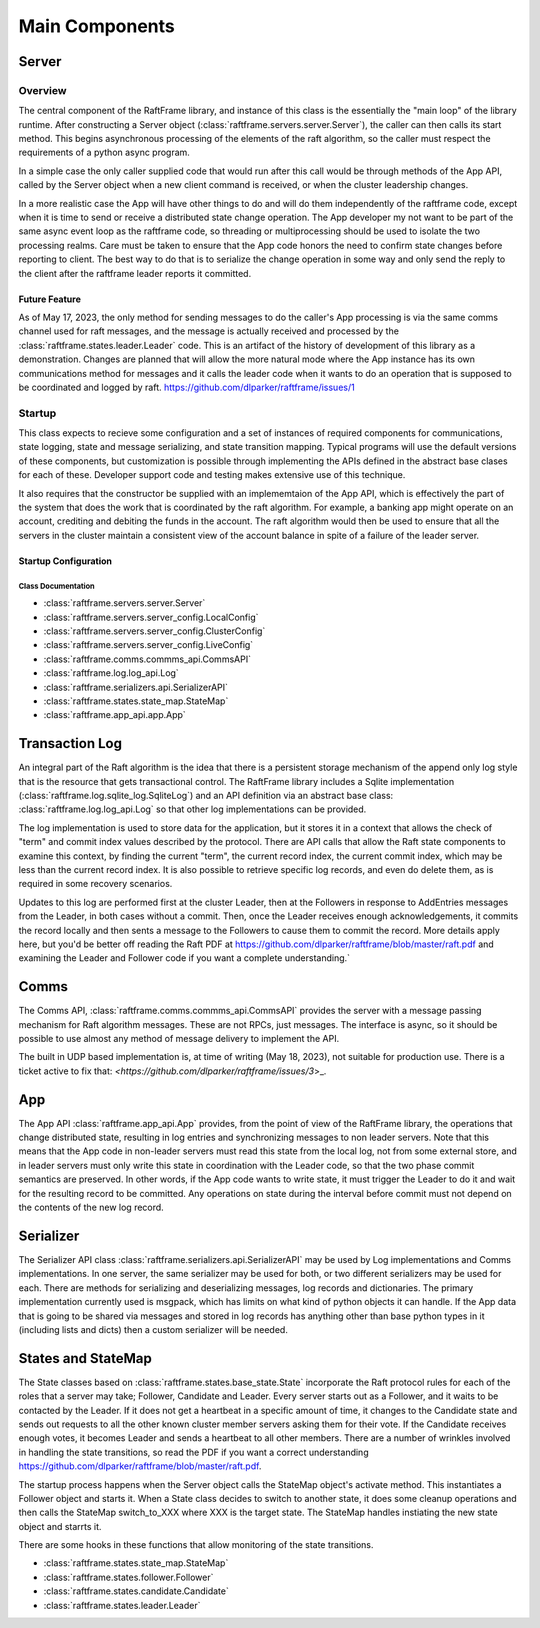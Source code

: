 .. _main_components:

###############
Main Components
###############



******	   
Server
******

Overview
========

The central component of the RaftFrame library, and instance of this
class is the essentially the "main loop" of the library runtime.
After constructing a Server object
(:class:`raftframe.servers.server.Server`), the caller can then calls
its start method. This begins asynchronous processing of the elements
of the raft algorithm, so the caller must respect the requirements of
a python async program.

In a simple case the only caller supplied code
that would run after this call would be through methods of the App
API, called by the Server object when a new client command is
received, or when the cluster leadership changes.

In a more realistic case the App will have other things to do and
will do them independently of the raftframe code, except when it is time
to send or receive a distributed state change operation. The App
developer my not want to be part of the same async event loop as the
raftframe code, so threading or multiprocessing should be used to isolate
the two processing realms. Care must be taken to ensure that the App
code honors the need to confirm state changes before reporting to client.
The best way to do that is to serialize the change operation in some
way and only send the reply to the client after the raftframe leader
reports it committed. 

Future Feature
--------------

As of May 17, 2023, the only method for sending messages to do the
caller's App processing is via the same comms channel used for raft
messages, and the message is actually received and processed by the
:class:`raftframe.states.leader.Leader` code. This is an artifact of
the history of development of this library as a demonstration. Changes
are planned that will allow the more natural mode where the App
instance has its own communications method for messages and it calls
the leader code when it wants to do an operation that is supposed
to be coordinated and logged by raft. `<https://github.com/dlparker/raftframe/issues/1>`_


Startup
=======

This class expects
to recieve some configuration and a set of instances of required components for
communications, state logging, state and message serializing, and state transition
mapping. Typical programs will use the default versions of these components, but
customization is possible through implementing the APIs defined in the abstract
base clases for each of these. Developer support code and testing makes extensive
use of this technique.

It also requires that the constructor be supplied with an
implememtaion of the App API, which is effectively the part of the
system that does the work that is coordinated by the raft
algorithm. For example, a banking app might operate on an account,
crediting and debiting the funds in the account. The raft algorithm
would then be used to ensure that all the servers in the cluster
maintain a consistent view of the account balance in spite of a
failure of the leader server.


Startup Configuration
------------------------

.. image:: ../workfiles/server_config.png
   :scale: 40 %
   :alt: Server Configuration Elements
   :align: center


Class Documentation
^^^^^^^^^^^^^^^^^^^

- :class:`raftframe.servers.server.Server`
- :class:`raftframe.servers.server_config.LocalConfig`
- :class:`raftframe.servers.server_config.ClusterConfig`
- :class:`raftframe.servers.server_config.LiveConfig`
- :class:`raftframe.comms.commms_api.CommsAPI`
- :class:`raftframe.log.log_api.Log`
- :class:`raftframe.serializers.api.SerializerAPI`
- :class:`raftframe.states.state_map.StateMap`
- :class:`raftframe.app_api.app.App`

***************
Transaction Log
***************

An integral part of the Raft algorithm is the idea that there is a
persistent storage mechanism of the append only log style that is the
resource that gets transactional control. The RaftFrame library
includes a Sqlite implementation (:class:`raftframe.log.sqlite_log.SqliteLog`)
and an API definition via an abstract base class:
:class:`raftframe.log.log_api.Log` so that other log implementations
can be provided.

The log implementation is used to store data for the application, but
it stores it in a context that allows the check of "term" and commit index
values described by the protocol. There are API calls that allow the
Raft state components to examine this context, by finding the current "term",
the current record index, the current commit index, which may be less than
the current record index. It is also possible to retrieve specific log
records, and even do delete them, as is required in some recovery scenarios.

Updates to this log are performed first at the cluster Leader, then
at the Followers in response to AddEntries messages from the Leader,
in both cases without a commit. Then, once the Leader receives enough
acknowledgements, it commits the record locally and then sents a message
to the Followers to cause them to commit the record. More details apply
here, but you'd be better off reading the Raft PDF at
`<https://github.com/dlparker/raftframe/blob/master/raft.pdf>`_ and examining
the Leader and Follower code if you want a complete understanding.`

*****
Comms
*****

The Comms API, :class:`raftframe.comms.commms_api.CommsAPI` provides the server with
a message passing mechanism for Raft algorithm messages. These are not RPCs, just
messages. The interface is async, so it should be possible to use almost any method
of message delivery to implement the API.

The built in UDP based implementation is, at time of writing (May 18,
2023), not suitable for production use. There is a ticket active to fix that:
`<https://github.com/dlparker/raftframe/issues/3`>_.

***
App
***

The App API :class:`raftframe.app_api.App` provides, from the point of
view of the RaftFrame library, the operations that change distributed
state, resulting in log entries and synchronizing messages to non
leader servers. Note that this means that the App code in non-leader
servers must read this state from the local log, not from some
external store, and in leader servers must only write this state in
coordination with the Leader code, so that the two phase commit
semantics are preserved. In other words, if the App code wants to
write state, it must trigger the Leader to do it and wait for the
resulting record to be committed. Any operations on state during the
interval before commit must not depend on the contents of the new log
record.

**********
Serializer
**********

The Serializer API class :class:`raftframe.serializers.api.SerializerAPI` may
be used by Log implementations and Comms implementations. In one server, the
same serializer may be used for both, or two different serializers may be used
for each. There are methods for serializing and deserializing messages, log records
and dictionaries. The primary implementation currently used is msgpack, which has
limits on what kind of python objects it can handle. If the App data that is going
to be shared via messages and stored in log records has anything other than base
python types in it (including lists and dicts) then a custom serializer will be
needed.


*******************
States and StateMap
*******************

The State classes based on :class:`raftframe.states.base_state.State`
incorporate the Raft protocol rules for each of the roles that a
server may take; Follower, Candidate and Leader. Every server starts
out as a Follower, and it waits to be contacted by the Leader. If it
does not get a heartbeat in a specific amount of time, it changes to
the Candidate state and sends out requests to all the other known
cluster member servers asking them for their vote. If the Candidate
receives enough votes, it becomes Leader and sends a heartbeat to all
other members. There are a number of wrinkles involved in handling the
state transitions, so read the PDF if you want a correct understanding
`<https://github.com/dlparker/raftframe/blob/master/raft.pdf>`_.

The startup process happens when the Server object calls the StateMap
object's activate method. This instantiates a Follower object and
starts it. When a State class decides to switch to another state, it
does some cleanup operations and then calls the StateMap switch_to_XXX where
XXX is the target state. The StateMap handles instiating the new state
object and starrts it.


There are some hooks in these functions that allow
monitoring of the state transitions.


- :class:`raftframe.states.state_map.StateMap`
- :class:`raftframe.states.follower.Follower`
- :class:`raftframe.states.candidate.Candidate`
- :class:`raftframe.states.leader.Leader`
